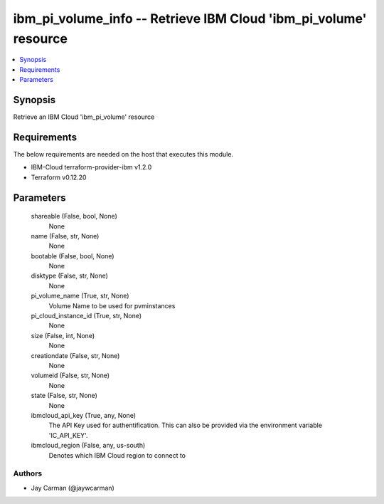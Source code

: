 
ibm_pi_volume_info -- Retrieve IBM Cloud 'ibm_pi_volume' resource
=================================================================

.. contents::
   :local:
   :depth: 1


Synopsis
--------

Retrieve an IBM Cloud 'ibm_pi_volume' resource



Requirements
------------
The below requirements are needed on the host that executes this module.

- IBM-Cloud terraform-provider-ibm v1.2.0
- Terraform v0.12.20



Parameters
----------

  shareable (False, bool, None)
    None


  name (False, str, None)
    None


  bootable (False, bool, None)
    None


  disktype (False, str, None)
    None


  pi_volume_name (True, str, None)
    Volume Name to be used for pvminstances


  pi_cloud_instance_id (True, str, None)
    None


  size (False, int, None)
    None


  creationdate (False, str, None)
    None


  volumeid (False, str, None)
    None


  state (False, str, None)
    None


  ibmcloud_api_key (True, any, None)
    The API Key used for authentification. This can also be provided via the environment variable 'IC_API_KEY'.


  ibmcloud_region (False, any, us-south)
    Denotes which IBM Cloud region to connect to













Authors
~~~~~~~

- Jay Carman (@jaywcarman)

